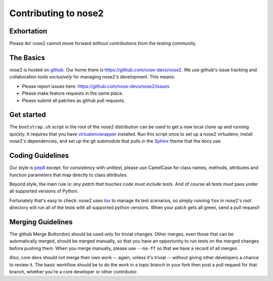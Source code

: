 Contributing to nose2
=====================

Exhortation
-----------

Please do! nose2 cannot move forward without contributions from the
testing community.

The Basics
----------

nose2 is hosted on `github`_. Our home there is
https://github.com/nose-devs/nose2. We use github's issue tracking and
collaboration tools *exclusively* for managing nose2's
development. This means:

* Please report issues here: https://github.com/nose-devs/nose2/issues

* Please make feature requests in the same place.

* Please submit all patches as github pull requests.

Get started
-----------

The ``bootstrap.sh`` script in the root of the nose2 distribution can be
used to get a new local clone up and running quickly. It requires that
you have `virtualenvwrapper`_ installed. Run this script once to set
up a nose2 virtualenv, install nose2's dependencies, and set up the
git submodule that pulls in the `Sphinx`_ theme that the docs use.

Coding Guidelines
-----------------

Our style is `pep8`_ except: for consistency with unittest, please use CamelCase
for class names, methods, attributes and function parameters that map
directly to class attributes.

Beyond style, the main rule is: *any patch that touches code must
include tests.* And of course all tests must pass under all supported
versions of Python.

Fortunately that's easy to check: nose2 uses `tox`_ to manage its test
scenarios, so simply running ``tox`` in nose2's root directory will
run all of the tests with all supported python versions. When your
patch gets all green, send a pull request!

Merging Guidelines
------------------

The github Merge Button(tm) should be used only for trivial
changes. Other merges, even those that can be automatically merged,
should be merged manually, so that you have an opportunity to run
tests on the merged changes before pushing them. When you merge
manually, please use ``--no-ff`` so that we have a record of all
merges.

Also, core devs should not merge their own work -- again, unless it's
trivial -- without giving other developers a chance to review it. The
basic workflow should be to do the work in a topic branch in your fork
then post a pull request for that branch, whether you're a core
developer or other contributor.


.. _github: https://github.com/
.. _pep8: http://www.python.org/dev/peps/pep-0008/
.. _tox: http://pypi.python.org/pypi/tox
.. _virtualenvwrapper: http://pypi.python.org/pypi/virtualenvwrapper
.. _Sphinx: http://sphinx.pocoo.org/
